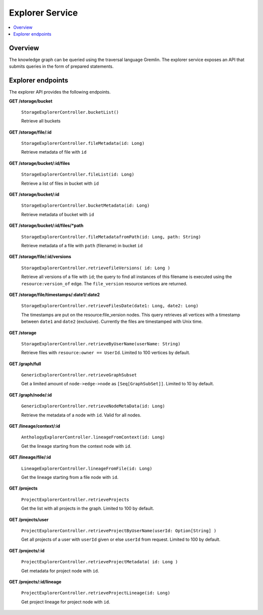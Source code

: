 .. _explorer:

Explorer Service
================

.. contents::
    :depth: 1
    :local:

.. _explorer_overview:

Overview
--------

The knowledge graph can be queried using the traversal language Gremlin. The
explorer service exposes an API that submits queries in the form of prepared
statements.

.. _explorer_endpoints:

Explorer endpoints
------------------

The explorer API provides the following endpoints.

**GET /storage/bucket**

  ``StorageExplorerController.bucketList()``

  Retrieve all buckets

**GET /storage/file/:id**

  ``StorageExplorerController.fileMetadata(id: Long)``

  Retrieve metadata of file with ``id``

**GET /storage/bucket/:id/files**

  ``StorageExplorerController.fileList(id: Long)``

  Retrieve a list of files in bucket with ``id``

**GET /storage/bucket/:id**

  ``StorageExplorerController.bucketMetadata(id: Long)``

  Retrieve metadata of bucket with ``id``

**GET /storage/bucket/:id/files/*path**

  ``StorageExplorerController.fileMetadatafromPath(id: Long, path:
  String)``

  Retrieve metadata of a file with ``path`` (filename) in bucket ``id``

**GET /storage/file/:id/versions**

  ``StorageExplorerController.retrievefileVersions( id: Long )``

  Retrieve all versions of a file with ``id``; the query to find all instances
  of this filename is executed using the ``resource:version_of`` edge. The
  ``file_version`` resource vertices are returned.

**GET /storage/file/timestamps/:date1/:date2**

  ``StorageExplorerController.retrieveFilesDate(date1: Long,
  date2: Long)``

  The timestamps are put on the resource:file_version nodes. This query
  retrieves all vertices with a timestamp between ``date1`` and ``date2``
  (exclusive). Currently the files are timestamped with Unix time.

**GET /storage**

  ``StorageExplorerController.retrieveByUserName(userName:
  String)``

  Retrieve files with ``resource:owner == UserId``. Limited to 100 vertices by
  default.


**GET /graph/full**

  ``GenericExplorerController.retrieveGraphSubset``

  Get a limited amount of ``node->edge->node`` as ``[Seq[GraphSubSet]]``.
  Limited to 10 by default.

**GET /graph/node/:id**

  ``GenericExplorerController.retrieveNodeMetaData(id: Long)``

  Retrieve the metadata of a node with ``id``. Valid for all nodes.

**GET /lineage/context/:id**

  ``AnthologyExplorerController.lineageFromContext(id: Long)``

  Get the lineage starting from the context node with ``id``.

**GET /lineage/file/:id**

  ``LineageExplorerController.lineageFromFile(id: Long)``

  Get the lineage starting from a file node with ``id``.

**GET /projects**

  ``ProjectExplorerController.retrieveProjects``

  Get the list with all projects in the graph. Limited to 100 by default.

**GET /projects/user**

  ``ProjectExplorerController.retrieveProjectByUserName(userId:
  Option[String] )``

  Get all projects of a user with ``userId`` given or else ``userId`` from
  request. Limited to 100 by default.

**GET /projects/:id**

  ``ProjectExplorerController.retrieveProjectMetadata( id: Long
  )``

  Get metadata for project node with ``id``.

**GET /projects/:id/lineage**

  ``ProjectExplorerController.retrieveProjectLineage(id: Long)``

  Get project lineage for project node with ``id``.
